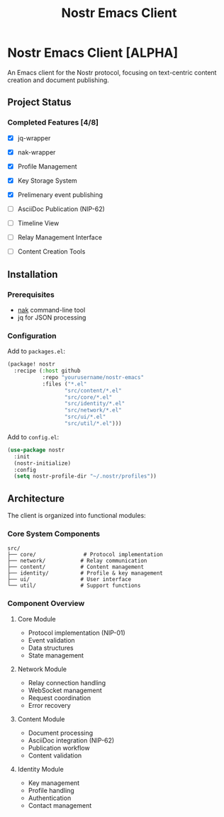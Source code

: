 #+title: Nostr Emacs Client

* Nostr Emacs Client [ALPHA]
:PROPERTIES:
:ID: nostr-emacs-overview
:END:

An Emacs client for the Nostr protocol, focusing on text-centric content creation and document publishing.

** Project Status
:PROPERTIES:
:ID: project-status
:END:


*** Completed Features [4/8]
- [X] jq-wrapper
- [X] nak-wrapper
- [X] Profile Management
- [X] Key Storage System
- [X] Prelimenary event publishing

- [ ] AsciiDoc Publication (NIP-62)
- [ ] Timeline View
- [ ] Relay Management Interface
- [ ] Content Creation Tools

** Installation
:PROPERTIES:
:ID: installation
:END:

*** Prerequisites
- [[https://github.com/fiatjaf/nak][nak]] command-line tool
- jq for JSON processing

*** Configuration
Add to =packages.el=:
#+BEGIN_SRC emacs-lisp
(package! nostr
  :recipe (:host github
           :repo "yourusername/nostr-emacs"
           :files ("*.el"
                  "src/content/*.el"
                  "src/core/*.el"
                  "src/identity/*.el"
                  "src/network/*.el"
                  "src/ui/*.el"
                  "src/util/*.el")))
#+END_SRC

Add to =config.el=:
#+BEGIN_SRC emacs-lisp
(use-package nostr
  :init
  (nostr-initialize)
  :config
  (setq nostr-profile-dir "~/.nostr/profiles"))
#+END_SRC

** Architecture
:PROPERTIES:
:ID: architecture
:END:

The client is organized into functional modules:

*** Core System Components
#+BEGIN_SRC text
src/
├── core/               # Protocol implementation
├── network/           # Relay communication
├── content/           # Content management
├── identity/          # Profile & key management
├── ui/                # User interface
└── util/              # Support functions
#+END_SRC

*** Component Overview

**** Core Module
- Protocol implementation (NIP-01)
- Event validation
- Data structures
- State management

**** Network Module
- Relay connection handling
- WebSocket management
- Request coordination
- Error recovery

**** Content Module
- Document processing
- AsciiDoc integration (NIP-62)
- Publication workflow
- Content validation

**** Identity Module
- Key management
- Profile handling
- Authentication
- Contact management
